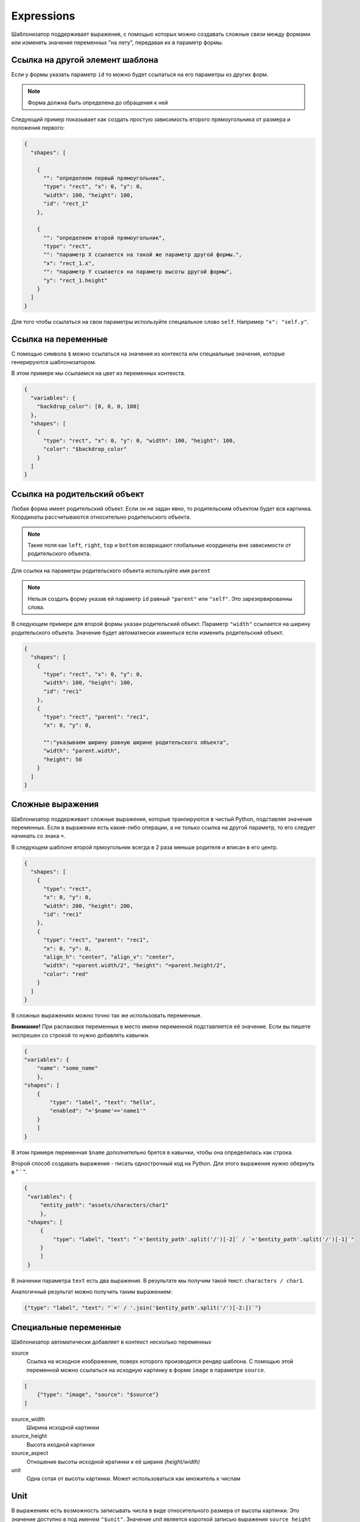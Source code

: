 .. _expressions:

Expressions
-----------

Шаблонизатор поддерживает выражения, с помощью которых можно создавать сложные связи между формами или изменять значения
переменных "на лету", передавая их в параметр формы.

Ссылка на другой элемент шаблона
================================

Если у формы указать параметр ``id`` то можно будет ссылаться на его параметры из других форм.

.. note:: Форма должна быть определена до обращения к ней

Следующий пример показывает как создать простую зависимость второго прямоугольника от размера и положения первого:

.. code-block:: json

    {
      "shapes": [

        {
          "": "определяем первый прямоугольник",
          "type": "rect", "x": 0, "y": 0,
          "width": 100, "height": 100,
          "id": "rect_1"
        },

        {
          "": "определяем второй прямоугольник",
          "type": "rect",
          "": "параметр Х ссылается на такой же параметр другой формы.",
          "x": "rect_1.x",
          "": "параметр Y ссылается на параметр высоты другой формы",
          "y": "rect_1.height"
        }
      ]
    }

Для того чтобы ссылаться на свои параметры используйте специальное слово ``self``. Например ``"x": "self.y"``.

Ссылка на переменные
====================

С помощью символа ``$`` можно ссылаться на значения из контекста или специальные значения, которые генерируются шаблонизатором.

В этом примере мы ссылаемся на цвет из переменных контекста.

.. code-block:: json

    {
      "variables": {
        "backdrop_color": [0, 0, 0, 100]
      },
      "shapes": [
        {
          "type": "rect", "x": 0, "y": 0, "width": 100, "height": 100,
          "color": "$backdrop_color"
        }
      ]
    }

Ссылка на родительский объект
=============================

Любая форма имеет родительский объект. Если он не задан явно, то родительским объектом будет вся картинка.
Координаты рассчитываются относительно родительского объекта.

.. note:: Такие поля как ``left``, ``right``, ``top`` и ``bottom`` возвращают глобальные координаты вне зависимости от родительского объекта.

Для ссылки на параметры родительского объекта используйте имя ``parent``

.. note:: Нельзя создать форму указав ей параметр ``id`` равный ``"parent"`` или ``"self"``. Это зарезервированны слова.

В следующем примере для второй формы указан родительский объект. Параметр ``"width"`` ссылается на ширину родительского объекта.
Значение будет автоматиески изменться если изменить родительский объект.

.. code-block:: json

    {
      "shapes": [
        {
          "type": "rect", "x": 0, "y": 0,
          "width": 100, "height": 100,
          "id": "rec1"
        },
        {
          "type": "rect", "parent": "rec1",
          "x": 0, "y": 0,

          "":"указываем ширину равную ширине родительского объекта",
          "width": "parent.width",
          "height": 50
        }
      ]
    }


Сложные выражения
=================

Шаблонизатор поддерживает сложные выражения, которые транлируются в чистый Python, подставляя значения переменных.
Если в выражении есть какие-либо операции, а не только ссылка на другой параметр, то его следует начинать со знака ``=``.

В следующем шаблоне второй прмоугольник всегда в 2 раза меньше родителя и вписан в его центр.

.. code-block:: json

    {
      "shapes": [
        {
          "type": "rect",
          "x": 0, "y": 0,
          "width": 200, "height": 200,
          "id": "rec1"
        },
        {
          "type": "rect", "parent": "rec1",
          "x": 0, "y": 0,
          "align_h": "center", "align_v": "center",
          "width": "=parent.width/2", "height": "=parent.height/2",
          "color": "red"
        }
      ]
    }

В сложных выражениях можно точно так же использовать переменные.

**Внимание!** При распаковке переменных в место имени переменной подставляется её значение. Если вы пишете экспрешен со
строкой то нужно добавлять кавычки.

.. code-block:: json

    {
    "variables": {
        "name": "some_name"
        },
    "shapes": [
        {
            "type": "label", "text": "hello",
            "enabled": "='$name'=='name1'"
        }
        ]
    }

В этом примере переменная ``$name`` дополнительно брется в кавычки, чтобы она определилась как строка.

Второй способ создавать выражения - писать однострочный код на Python. Для этого выражение нужно обернуть в " ` ".

.. code-block:: json

   {
    "variables": {
        "entity_path": "assets/characters/char1"
        },
    "shapes": [
        {
            "type": "label", "text": "`='$entity_path'.split('/')[-2]` / `='$entity_path'.split('/')[-1]`"
        }
        ]
    }

В значении параметра ``text`` есть два выражения. В результате мы получим такой текст: ``characters / char1``.

Аналогичный результат можно получить таким выражением:

.. code-block:: json

   {"type": "label", "text": "`=' / '.join('$entity_path'.split('/')[-2:])`"}



Специальные переменные
======================

Шаблонизатор автоматически добавляет в контекст несколько переменных

source
    Ссылка на исходное изображение, поверх которого производится рендер шаблона. С помощью этой переменной можно ссылаться
    на исходную картинку в форме ``image`` в параметре ``source``.

.. code-block:: json

    [
        {"type": "image", "source": "$source"}
    ]

source_width
    Ширина исходной картинки

source_height
    Высота иходной картинки

source_aspect
    Отношение высоты исходной кратинки к её ширине `(height/width)`

unit
    Одна сотая от высоты картинки. Может использоваться как множитель к числам

Unit
====

В выражениях есть возможность записывать числа в виде относительного размера от высоты картинки.
Это значение доступно в под именем ``"$unit"``.
Значение `unit` является короткой записью выражения ``source_height / 100``, то есть одна сотая часть от высоты
исходного изображения, или 1%.

Этот параметр можно использовать в записи чисел в виде суффикса "u". Например: ``10u``, ``2.5u``, ``50u``.

.. code-block:: json

    [
        {"type": "label", "text": "$unit", "font_size": "10u"}
    ]

Данный код создаст текст в котором будет записан размер одного "юнита" в пикселях.
Высота этого текста всегда будет 10% от высоты картинки.

Этот способ полезно использовать для адаптивных шаблонов, которые могут рендериться на картинках разного размера.
